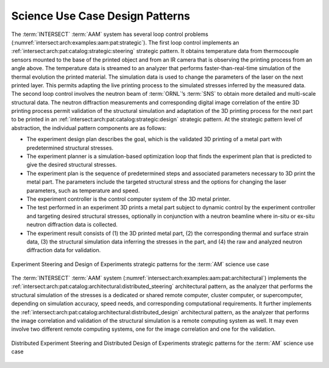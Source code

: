 .. _intersect:arch:examples:aam:pat:

Science Use Case Design Patterns
--------------------------------

The :term:`INTERSECT` :term:`AAM` system has several loop control problems
(:numref:`intersect:arch:examples:aam:pat:strategic`). The first loop control
implements an :ref:`intersect:arch:pat:catalog:strategic:steering` strategic
pattern. It obtains temperature data from thermocouple sensors mounted to the
base of the printed object and from an IR camera that is observing the printing
process from an angle above. The temperature data is streamed to an analyzer
that performs faster-than-real-time simulation of the thermal evolution the
printed material. The simulation data is used to change the parameters of the
laser on the next printed layer. This permits adapting the live printing
process to the simulated stresses inferred by the measured data. The second
loop control involves the neutron beam of :term:`ORNL`’s :term:`SNS` to obtain
more detailed and multi-scale structural data. The neutron diffraction
measurements and corresponding digital image correlation of the entire 3D
printing process permit validation of the structural simulation and adaptation
of the 3D printing process for the next part to be printed in an
:ref:`intersect:arch:pat:catalog:strategic:design` strategic pattern. At the
strategic pattern level of abstraction, the individual pattern components are as
follows:

-  The experiment design plan describes the goal, which is the validated 3D
   printing of a metal part with predetermined structural stresses.
-  The experiment planner is a simulation-based optimization loop that finds
   the experiment plan that is predicted to give the desired structural
   stresses.
-  The experiment plan is the sequence of predetermined steps and associated
   parameters necessary to 3D print the metal part. The parameters include the
   targeted structural stress and the options for changing the laser
   parameters, such as temperature and speed.
-  The experiment controller is the control computer system of the 3D metal
   printer.
-  The test performed in an experiment 3D prints a metal part subject to
   dynamic control by the experiment controller and targeting desired
   structural stresses, optionally in conjunction with a neutron beamline where
   in-situ or ex-situ neutron diffraction data is collected.
-  The experiment result consists of (1) the 3D printed metal part, (2) the
   corresponding thermal and surface strain data, (3) the structural
   simulation data inferring the stresses in the part, and (4) the raw and
   analyzed neutron diffraction data for validation.

.. figure:: pat/strategic.png
   :name: intersect:arch:examples:aam:pat:strategic
   :align: center
   
   Experiment Steering and Design of Experiments strategic patterns
   for the :term:`AM` science use case

The :term:`INTERSECT` :term:`AAM` system
(:numref:`intersect:arch:examples:aam:pat:architectural`) implements the
:ref:`intersect:arch:pat:catalog:architectural:distributed_steering`
architectural pattern, as the analyzer that performs the structural simulation
of the stresses is a dedicated or shared remote computer, cluster computer, or
supercomputer, depending on simulation accuracy, speed needs, and
corresponding computational requirements. It further implements the
:ref:`intersect:arch:pat:catalog:architectural:distributed_design`
architectural pattern, as the analyzer that performs the image correlation and
validation of the structural simulation is a remote computing system as well.
It may even involve two different remote computing systems, one for the image
correlation and one for the validation.

.. figure:: pat/architectural.png
   :name: intersect:arch:examples:aam:pat:architectural
   :align: center

   Distributed Experiment Steering and Distributed Design of Experiments
   strategic patterns for the :term:`AM` science use case
